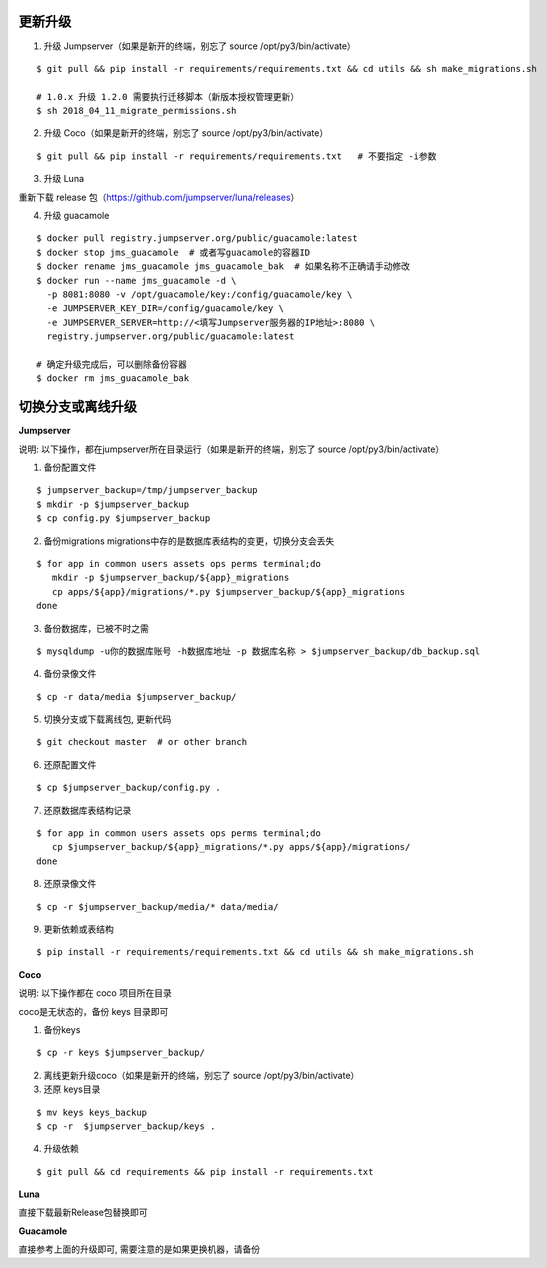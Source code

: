 更新升级
-------------

1. 升级 Jumpserver（如果是新开的终端，别忘了 source /opt/py3/bin/activate）

::

    $ git pull && pip install -r requirements/requirements.txt && cd utils && sh make_migrations.sh

    # 1.0.x 升级 1.2.0 需要执行迁移脚本（新版本授权管理更新）
    $ sh 2018_04_11_migrate_permissions.sh
 
2. 升级 Coco（如果是新开的终端，别忘了 source /opt/py3/bin/activate）

::

    $ git pull && pip install -r requirements/requirements.txt   # 不要指定 -i参数

3. 升级 Luna

重新下载 release 包（https://github.com/jumpserver/luna/releases）

4. 升级 guacamole

::

    $ docker pull registry.jumpserver.org/public/guacamole:latest
    $ docker stop jms_guacamole  # 或者写guacamole的容器ID
    $ docker rename jms_guacamole jms_guacamole_bak  # 如果名称不正确请手动修改
    $ docker run --name jms_guacamole -d \
      -p 8081:8080 -v /opt/guacamole/key:/config/guacamole/key \
      -e JUMPSERVER_KEY_DIR=/config/guacamole/key \
      -e JUMPSERVER_SERVER=http://<填写Jumpserver服务器的IP地址>:8080 \
      registry.jumpserver.org/public/guacamole:latest

    # 确定升级完成后，可以删除备份容器
    $ docker rm jms_guacamole_bak


切换分支或离线升级
-------------------------------


**Jumpserver**

说明: 以下操作，都在jumpserver所在目录运行（如果是新开的终端，别忘了 source /opt/py3/bin/activate）

1. 备份配置文件

::

    $ jumpserver_backup=/tmp/jumpserver_backup
    $ mkdir -p $jumpserver_backup
    $ cp config.py $jumpserver_backup

2. 备份migrations migrations中存的是数据库表结构的变更，切换分支会丢失

::

   $ for app in common users assets ops perms terminal;do
      mkdir -p $jumpserver_backup/${app}_migrations
      cp apps/${app}/migrations/*.py $jumpserver_backup/${app}_migrations
   done


3. 备份数据库，已被不时之需

::

  $ mysqldump -u你的数据库账号 -h数据库地址 -p 数据库名称 > $jumpserver_backup/db_backup.sql

4. 备份录像文件

::

   $ cp -r data/media $jumpserver_backup/

5. 切换分支或下载离线包, 更新代码

::

   $ git checkout master  # or other branch


6. 还原配置文件

::

   $ cp $jumpserver_backup/config.py .

7. 还原数据库表结构记录

::

   $ for app in common users assets ops perms terminal;do
      cp $jumpserver_backup/${app}_migrations/*.py apps/${app}/migrations/
   done

8. 还原录像文件

::

   $ cp -r $jumpserver_backup/media/* data/media/

9. 更新依赖或表结构

::

   $ pip install -r requirements/requirements.txt && cd utils && sh make_migrations.sh


**Coco**

说明: 以下操作都在 coco 项目所在目录

coco是无状态的，备份 keys 目录即可

1. 备份keys

::

   $ cp -r keys $jumpserver_backup/


2. 离线更新升级coco（如果是新开的终端，别忘了 source /opt/py3/bin/activate）

3. 还原 keys目录

::

   $ mv keys keys_backup
   $ cp -r  $jumpserver_backup/keys .

4. 升级依赖

::

   $ git pull && cd requirements && pip install -r requirements.txt


**Luna**

直接下载最新Release包替换即可


**Guacamole**

直接参考上面的升级即可, 需要注意的是如果更换机器，请备份

